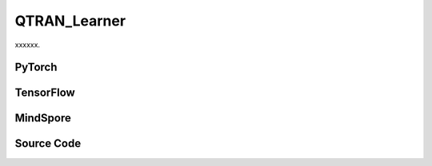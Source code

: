 QTRAN_Learner
=====================================

xxxxxx.

.. raw:: html

    <br><hr>

PyTorch
------------------------------------------

.. py:class::
  xuance.torch.learners.multi_agent_rl.qtran_learner.QTRAN_Learner(config, policy, optimizer, scheduler, device, model_dir, gamma, sync_frequency)

  :param config: Provides hyper parameters.
  :type config: Namespace
  :param policy: The policy that provides actions and values.
  :type policy: nn.Module
  :param optimizer: The optimizer that update the paramters of the model.
  :type optimizer: Optimizer
  :param scheduler: The tool for learning rate decay.
  :type scheduler: lr_scheduler
  :param device: The calculating device.
  :type device: str
  :param model_dir: The directory for saving or loading the model parameters.
  :type model_dir: str
  :param gamma: The discount factor.
  :type gamma: float
  :param sync_frequency: The frequency to synchronize the target networks.
  :type sync_frequency: int

.. py:function::
  xuance.torch.learners.multi_agent_rl.qtran_learner.QTRAN_Learner.update(sample)

  xxxxxx.

  :param sample: xxxxxx.
  :type sample: xxxxxx
  :return: The infomation of the training.
  :rtype: dict

.. raw:: html

    <br><hr>

TensorFlow
------------------------------------------

.. py:class::
  xuance.tensorflow.learners.multi_agent_rl.qtran_learner.QTRAN_Learner(config, policy, optimizer, device, model_dir, gamma, sync_frequency)

  :param config: Provides hyper parameters.
  :type config: Namespace
  :param policy: The policy that provides actions and values.
  :type policy: nn.Module
  :param optimizer: The optimizer that update the paramters of the model.
  :type optimizer: Optimizer
  :param device: The calculating device.
  :type device: str
  :param model_dir: The directory for saving or loading the model parameters.
  :type model_dir: str
  :param gamma: The discount factor.
  :type gamma: float
  :param sync_frequency: The frequency to synchronize the target networks.
  :type sync_frequency: int

.. py:function::
  xuance.tensorflow.learners.multi_agent_rl.qtran_learner.QTRAN_Learner.update(sample)

  xxxxxx.

  :param sample: xxxxxx.
  :type sample: xxxxxx
  :return: The infomation of the training.
  :rtype: dict

.. raw:: html

    <br><hr>

MindSpore
------------------------------------------

.. py:class::
  xuance.mindspore.learners.multi_agent_rl.qtran_learner.QTRAN_Learner(config, policy, optimizer, scheduler, model_dir, gamma, sync_frequency)

  :param config: Provides hyper parameters.
  :type config: Namespace
  :param policy: The policy that provides actions and values.
  :type policy: nn.Module
  :param optimizer: The optimizer that update the paramters of the model.
  :type optimizer: Optimizer
  :param scheduler: The tool for learning rate decay.
  :type scheduler: lr_scheduler
  :param model_dir: The directory for saving or loading the model parameters.
  :type model_dir: str
  :param gamma: The discount factor.
  :type gamma: float
  :param sync_frequency: The frequency to synchronize the target networks.
  :type sync_frequency: int

.. py:function::
  xuance.mindspore.learners.multi_agent_rl.qtran_learner.QTRAN_Learner.update(sample)

  xxxxxx.

  :param sample: xxxxxx.
  :type sample: xxxxxx
  :return: The infomation of the training.
  :rtype: dict

.. raw:: html

    <br><hr>

Source Code
-----------------

.. tabs::

  .. group-tab:: PyTorch

    .. code-block:: python

        """
        QTRAN: Learning to Factorize with Transformation for Cooperative Multi-Agent Reinforcement Learning
        Paper link:
        http://proceedings.mlr.press/v97/son19a/son19a.pdf
        Implementation: Pytorch
        """
        from xuance.torch.learners import *


        class QTRAN_Learner(LearnerMAS):
            def __init__(self,
                         config: Namespace,
                         policy: nn.Module,
                         optimizer: torch.optim.Optimizer,
                         scheduler: Optional[torch.optim.lr_scheduler._LRScheduler] = None,
                         device: Optional[Union[int, str, torch.device]] = None,
                         model_dir: str = "./",
                         gamma: float = 0.99,
                         sync_frequency: int = 100
                         ):
                self.gamma = gamma
                self.sync_frequency = sync_frequency
                self.mse_loss = nn.MSELoss()
                super(QTRAN_Learner, self).__init__(config, policy, optimizer, scheduler, device, model_dir)

            def update(self, sample):
                self.iterations += 1
                obs = torch.Tensor(sample['obs']).to(self.device)
                actions = torch.Tensor(sample['actions']).to(self.device)
                actions_onehot = self.onehot_action(actions, self.dim_act)
                obs_next = torch.Tensor(sample['obs_next']).to(self.device)
                rewards = torch.Tensor(sample['rewards']).mean(dim=1).to(self.device)
                terminals = torch.Tensor(sample['terminals']).float().reshape(-1, self.n_agents, 1).to(self.device)
                agent_mask = torch.Tensor(sample['agent_mask']).float().reshape(-1, self.n_agents, 1).to(self.device)
                IDs = torch.eye(self.n_agents).unsqueeze(0).expand(self.args.batch_size, -1, -1).to(self.device)

                hidden_n, _, q_eval = self.policy(obs, IDs)
                # get mask input
                actions_mask = agent_mask.repeat(1, 1, self.dim_act)
                hidden_mask = agent_mask.repeat(1, 1, hidden_n['state'].shape[-1])
                q_joint, v_joint = self.policy.qtran_net(hidden_n['state'] * hidden_mask,
                                                         actions_onehot * actions_mask)
                hidden_n_next, q_next_eval = self.policy.target_Q(obs_next.reshape([self.args.batch_size, self.n_agents, -1]), IDs)
                if self.args.double_q:
                    _, actions_next_greedy, _ = self.policy(obs_next, IDs)
                else:
                    actions_next_greedy = q_next_eval.argmax(dim=-1, keepdim=False)
                q_joint_next, _ = self.policy.target_qtran_net(hidden_n_next['state'] * hidden_mask,
                                                               self.onehot_action(actions_next_greedy,
                                                                                  self.dim_act) * actions_mask)
                y_dqn = rewards + (1 - terminals) * self.args.gamma * q_joint_next
                loss_td = self.mse_loss(q_joint, y_dqn.detach())

                action_greedy = q_eval.argmax(dim=-1, keepdim=False)  # \bar{u}
                q_eval_greedy_a = q_eval.gather(-1, action_greedy.long().reshape([self.args.batch_size, self.n_agents, 1]))
                q_tot_greedy = self.policy.q_tot(q_eval_greedy_a * agent_mask)
                q_joint_greedy_hat, _ = self.policy.qtran_net(hidden_n['state'] * hidden_mask,
                                                              self.onehot_action(action_greedy, self.dim_act) * actions_mask)
                error_opt = q_tot_greedy - q_joint_greedy_hat.detach() + v_joint
                loss_opt = torch.mean(error_opt ** 2)

                q_eval_a = q_eval.gather(-1, actions.long().reshape([self.args.batch_size, self.n_agents, 1]))
                if self.args.agent == "QTRAN_base":
                    q_tot = self.policy.q_tot(q_eval_a * agent_mask)
                    q_joint_hat, _ = self.policy.qtran_net(hidden_n['state'] * hidden_mask,
                                                           actions_onehot * actions_mask)
                    error_nopt = q_tot - q_joint_hat.detach() + v_joint
                    error_nopt = error_nopt.clamp(max=0)
                    loss_nopt = torch.mean(error_nopt ** 2)
                elif self.args.agent == "QTRAN_alt":
                    q_tot_counterfactual = self.policy.qtran_net.counterfactual_values(q_eval, q_eval_a) * actions_mask
                    q_joint_hat_counterfactual = self.policy.qtran_net.counterfactual_values_hat(hidden_n['state'] * hidden_mask,
                                                                                                 actions_onehot * actions_mask)
                    error_nopt = q_tot_counterfactual - q_joint_hat_counterfactual.detach() + v_joint.unsqueeze(dim=-1).repeat(
                        1, self.n_agents, self.dim_act)
                    error_nopt_min = torch.min(error_nopt, dim=-1).values
                    loss_nopt = torch.mean(error_nopt_min ** 2)
                else:
                    raise ValueError("Mixer {} not recognised.".format(self.args.agent))

                # calculate the loss function
                loss = loss_td + self.args.lambda_opt * loss_opt + self.args.lambda_nopt * loss_nopt
                self.optimizer.zero_grad()
                loss.backward()
                self.optimizer.step()
                if self.scheduler is not None:
                    self.scheduler.step()

                if self.iterations % self.sync_frequency == 0:
                    self.policy.copy_target()
                lr = self.optimizer.state_dict()['param_groups'][0]['lr']

                info = {
                    "learning_rate": lr,
                    "loss_td": loss_td.item(),
                    "loss_opt": loss_opt.item(),
                    "loss_nopt": loss_nopt.item(),
                    "loss": loss.item(),
                    "predictQ": q_eval_a.mean().item()
                }

                return info

  .. group-tab:: TensorFlow

    .. code-block:: python

        """
        QTRAN: Learning to Factorize with Transformation for Cooperative Multi-Agent Reinforcement Learning
        Paper link:
        http://proceedings.mlr.press/v97/son19a/son19a.pdf
        Implementation: TensorFlow 2.X
        """
        from xuance.tensorflow.learners import *


        class QTRAN_Learner(LearnerMAS):
            def __init__(self,
                         config: Namespace,
                         policy: tk.Model,
                         optimizer: tk.optimizers.Optimizer,
                         device: str = "cpu:0",
                         model_dir: str = "./",
                         gamma: float = 0.99,
                         sync_frequency: int = 100
                         ):
                self.gamma = gamma
                self.sync_frequency = sync_frequency
                super(QTRAN_Learner, self).__init__(config, policy, optimizer, device, model_dir)

            def update(self, sample):
                self.iterations += 1
                with tf.device(self.device):
                    obs = tf.convert_to_tensor(sample['obs'])
                    actions = tf.convert_to_tensor(sample['actions'], dtype=tf.int64)
                    actions_onehot = self.onehot_action(actions, self.dim_act)
                    obs_next = tf.convert_to_tensor(sample['obs_next'])
                    rewards = tf.reduce_mean(tf.convert_to_tensor(sample['rewards']), axis=1)
                    terminals = tf.reshape(tf.convert_to_tensor(sample['terminals'].all(axis=-1, keepdims=True), dtype=tf.float32), [-1, 1])
                    agent_mask = tf.reshape(tf.convert_to_tensor(sample['agent_mask'], dtype=tf.float32),
                                            [-1, self.n_agents, 1])
                    IDs = tf.tile(tf.expand_dims(tf.eye(self.n_agents), axis=0), multiples=(self.args.batch_size, 1, 1))
                    batch_size = obs.shape[0]

                    with tf.GradientTape() as tape:
                        inputs_policy = {"obs": obs, "ids": IDs}
                        hidden_n, _, q_eval = self.policy(inputs_policy)
                        # get mask input
                        actions_mask = tf.tile(agent_mask, multiples=(1, 1, self.dim_act))
                        hidden_mask = tf.tile(agent_mask, multiples=(1, 1, hidden_n.shape[-1]))
                        q_joint, v_joint = self.policy.qtran_net(hidden_n * hidden_mask,
                                                                 actions_onehot * actions_mask)
                        inputs_target = {"obs": obs_next, "ids": IDs}
                        hidden_n_next, q_next_eval = self.policy.target_Q(inputs_target)
                        if self.args.double_q:
                            inputs_target = {"obs": obs_next, "ids": IDs}
                            _, actions_next_greedy, _ = self.policy(inputs_target)
                        else:
                            actions_next_greedy = tf.argmax(q_next_eval, axis=-1)
                        q_joint_next, _ = self.policy.target_qtran_net(hidden_n_next * hidden_mask,
                                                                       self.onehot_action(actions_next_greedy,
                                                                                          self.dim_act) * actions_mask)
                        y_dqn = rewards + (1 - terminals) * self.args.gamma * q_joint_next
                        y_dqn = tf.stop_gradient(tf.reshape(y_dqn, [-1]))
                        q_joint = tf.reshape(q_joint, [-1])
                        loss_td = tk.losses.mean_squared_error(y_dqn, q_joint)

                        action_greedy = tf.argmax(q_eval, axis=-1)  # \bar{u}
                        q_eval_greedy_a = tf.gather(q_eval, tf.reshape(action_greedy, [self.args.batch_size, self.n_agents, 1]), axis=-1, batch_dims=-1)
                        q_tot_greedy = self.policy.q_tot(q_eval_greedy_a * agent_mask)
                        q_joint_greedy_hat, _ = self.policy.qtran_net(hidden_n * hidden_mask,
                                                                      self.onehot_action(action_greedy, self.dim_act) * actions_mask)
                        error_opt = q_tot_greedy - tf.stop_gradient(q_joint_greedy_hat) + v_joint
                        loss_opt = tf.reduce_mean(error_opt ** 2)

                        q_eval_a = tf.gather(q_eval, tf.reshape(actions, [self.args.batch_size, self.n_agents, 1]), axis=-1, batch_dims=-1)
                        if self.args.agent == "QTRAN_base":
                            q_tot = self.policy.q_tot(q_eval_a * agent_mask)
                            q_joint_hat, _ = self.policy.qtran_net(hidden_n * hidden_mask,
                                                                   actions_onehot * actions_mask)
                            error_nopt = q_tot - tf.stop_gradient(q_joint_hat) + v_joint
                            error_nopt = tf.clip_by_value(error_nopt, clip_value_min=-1e10, clip_value_max=0)
                            loss_nopt = tf.reduce_mean(error_nopt ** 2)
                        elif self.args.agent == "QTRAN_alt":
                            q_tot_counterfactual = self.policy.qtran_net.counterfactual_values(q_eval, q_eval_a) * actions_mask
                            q_joint_hat_counterfactual = self.policy.qtran_net.counterfactual_values_hat(hidden_n * hidden_mask,
                                                                                                         actions_onehot * actions_mask)
                            v_joint_repeat = tf.tile(tf.expand_dims(v_joint, axis=-1), multiples=(1, self.n_agents, self.dim_act))
                            error_nopt = q_tot_counterfactual - tf.stop_gradient(q_joint_hat_counterfactual) + v_joint_repeat
                            error_nopt_min = tf.reduce_min(error_nopt, axis=-1)
                            loss_nopt = tf.reduce_mean(error_nopt_min ** 2)
                        else:
                            raise ValueError("Mixer {} not recognised.".format(self.args.agent))

                        # calculate the loss function
                        loss = loss_td + self.args.lambda_opt * loss_opt + self.args.lambda_nopt * loss_nopt
                        gradients = tape.gradient(loss, self.policy.trainable_variables)
                        self.optimizer.apply_gradients([
                            (grad, var)
                            for (grad, var) in zip(gradients, self.policy.trainable_variables)
                            if grad is not None
                        ])

                        if self.iterations % self.sync_frequency == 0:
                            self.policy.copy_target()

                        lr = self.optimizer._decayed_lr(tf.float32)

                        info = {
                            "learning_rate": lr.numpy(),
                            "loss_td": loss_td.numpy(),
                            "loss_opt": loss_opt.numpy(),
                            "loss_nopt": loss_nopt.numpy(),
                            "loss": loss.numpy(),
                            "predictQ": tf.math.reduce_mean(q_eval_a).numpy()
                        }

                        return info


  .. group-tab:: MindSpore

    .. code-block:: python

        """
        QTRAN: Learning to Factorize with Transformation for Cooperative Multi-Agent Reinforcement Learning
        Paper link:
        http://proceedings.mlr.press/v97/son19a/son19a.pdf
        Implementation: MindSpore
        """
        from xuance.mindspore.learners import *


        class QTRAN_Learner(LearnerMAS):
            class PolicyNetWithLossCell(nn.Cell):
                def __init__(self, backbone, dim_act, n_agents, agent_name, lambda_opt, lambda_nopt):
                    super(QTRAN_Learner.PolicyNetWithLossCell, self).__init__(auto_prefix=False)
                    self._backbone = backbone
                    self.dim_act = dim_act
                    self.n_agents = n_agents
                    self.agent = agent_name
                    self._lambda_opt = lambda_opt
                    self._lambda_nopt = lambda_nopt

                    self._expand_dims = ops.ExpandDims()
                    self._onehot = ms.ops.OneHot()

                def construct(self, o, ids, a, a_onehot, agt_mask, act_mask, hidden_mask, y_dqn):
                    _, hidden_state, _, q_eval = self._backbone(o, ids)
                    q_joint, v_joint = self._backbone.qtran_net(hidden_state * hidden_mask,
                                                                a_onehot * act_mask)
                    loss_td = ((q_joint - y_dqn) ** 2).sum() / agt_mask.sum()

                    action_greedy = q_eval.argmax(axis=-1).astype(ms.int32)  # \bar{u}
                    q_eval_greedy_a = GatherD()(q_eval, -1, action_greedy.view(-1, self.n_agents, 1))
                    q_tot_greedy = self._backbone.q_tot(q_eval_greedy_a * agt_mask)
                    q_joint_greedy_hat, _ = self._backbone.qtran_net(hidden_state * hidden_mask,
                                                                     self._onehot(action_greedy, self.dim_act,
                                                                                  ms.Tensor(1.0, ms.float32),
                                                                                  ms.Tensor(0.0, ms.float32)) * act_mask)
                    error_opt = q_tot_greedy - q_joint_greedy_hat + v_joint
                    loss_opt = (error_opt ** 2).mean()

                    q_eval_a = GatherD()(q_eval, -1, a)
                    if self.agent == "QTRAN_base":
                        q_tot = self._backbone.q_tot(q_eval_a * agt_mask)
                        q_joint_hat, _ = self._backbone.qtran_net(hidden_state * hidden_mask, a_onehot * act_mask)
                        error_nopt = q_tot - q_joint_hat + v_joint
                        error_nopt = ops.clip_by_value(error_nopt, clip_value_max=ms.Tensor(0.0, ms.float32))
                        loss_nopt = (error_nopt ** 2).mean()
                    elif self.agent == "QTRAN_alt":
                        q_tot_counterfactual = self._backbone.qtran_net.counterfactual_values(q_eval, q_eval_a) * act_mask
                        q_joint_hat_counterfactual = self._backbone.qtran_net.counterfactual_values_hat(
                            hidden_state * hidden_mask, a_onehot * act_mask)
                        error_nopt = q_tot_counterfactual - q_joint_hat_counterfactual + ops.broadcast_to(
                            self._expand_dims(v_joint, -1), (-1, -1, self.dim_act))
                        error_nopt_min = error_nopt.min(axis=-1)
                        loss_nopt = (error_nopt_min ** 2).mean()
                    else:
                        raise ValueError("Mixer {} not recognised.".format(self.args.agent))

                    loss = loss_td + self._lambda_opt * loss_opt + self._lambda_nopt * loss_nopt
                    return loss

            def __init__(self,
                         config: Namespace,
                         policy: nn.Cell,
                         optimizer: nn.Optimizer,
                         scheduler: Optional[nn.exponential_decay_lr] = None,
                         model_dir: str = "./",
                         gamma: float = 0.99,
                         sync_frequency: int = 100
                         ):
                self.gamma = gamma
                self.sync_frequency = sync_frequency
                self.mse_loss = nn.MSELoss()
                super(QTRAN_Learner, self).__init__(config, policy, optimizer, scheduler, model_dir)
                self._mean = ops.ReduceMean(keep_dims=False)
                self.loss_net = self.PolicyNetWithLossCell(policy, self.dim_act, self.n_agents, self.args.agent,
                                                           self.args.lambda_opt, self.args.lambda_nopt)
                self.policy_train = nn.TrainOneStepCell(self.loss_net, optimizer)
                self.policy_train.set_train()

            def update(self, sample):
                self.iterations += 1
                obs = Tensor(sample['obs'])
                actions = Tensor(sample['actions'])
                actions_onehot = self.onehot_action(actions, self.dim_act)
                actions = actions.view(-1, self.n_agents, 1).astype(ms.int32)
                obs_next = Tensor(sample['obs_next'])
                rewards = self._mean(Tensor(sample['rewards']), 1)
                terminals = Tensor(sample['terminals']).view(-1, self.n_agents, 1).all(axis=1, keep_dims=True).astype(ms.float32)
                agent_mask = Tensor(sample['agent_mask']).view(-1, self.n_agents, 1)
                batch_size = obs.shape[0]
                IDs = ops.broadcast_to(self.expand_dims(self.eye(self.n_agents, self.n_agents, ms.float32), 0),
                                       (batch_size, -1, -1))

                actions_mask = ops.broadcast_to(agent_mask, (-1, -1, int(self.dim_act)))
                hidden_mask = ops.broadcast_to(agent_mask, (-1, -1, self.policy.representation_info_shape['state'][0]))

                _, hidden_state_next, q_next_eval = self.policy.target_Q(obs_next.view(batch_size, self.n_agents, -1), IDs)
                if self.args.double_q:
                    _, _, actions_next_greedy, _ = self.policy(obs_next, IDs)
                else:
                    actions_next_greedy = q_next_eval.argmax(axis=-1, keepdim=False)
                q_joint_next, _ = self.policy.target_qtran_net(hidden_state_next * hidden_mask,
                                                               self.onehot_action(actions_next_greedy,
                                                                                  self.dim_act) * actions_mask)
                y_dqn = rewards + (1 - terminals) * self.args.gamma * q_joint_next

                # calculate the loss function
                loss = self.policy_train(obs, IDs, actions, actions_onehot, agent_mask, actions_mask, hidden_mask, y_dqn)
                if self.iterations % self.sync_frequency == 0:
                    self.policy.copy_target()

                lr = self.scheduler(self.iterations).asnumpy()

                info = {
                    "learning_rate": lr,
                    "loss": loss.asnumpy()
                }

                return info


